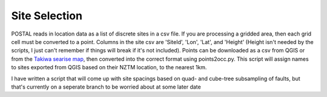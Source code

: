 Site Selection
==============

POSTAL reads in location data as a list of discrete sites in a csv file.
If you are processing a gridded area, then each grid cell must be converted to a point.
Columns in the site csv are 'SiteId', 'Lon', 'Lat', and 'Height' (Height isn't needed by the scripts, I just can't remember if things will break if it's not included).
Points can be downloaded as a csv from QGIS or from the `Takiwa searise map <https://searise.takiwa.co/map/6233f47872b8190018373db9/embed>`_, then converted into the correct format using points2occ.py.
This script will assign names to sites exported from QGIS based on their NZTM location, to the nearest 1km.

I have written a script that will come up with site spacings based on quad- and cube-tree subsampling of faults, but that's currently on a seperate branch to be worried about at some later date

